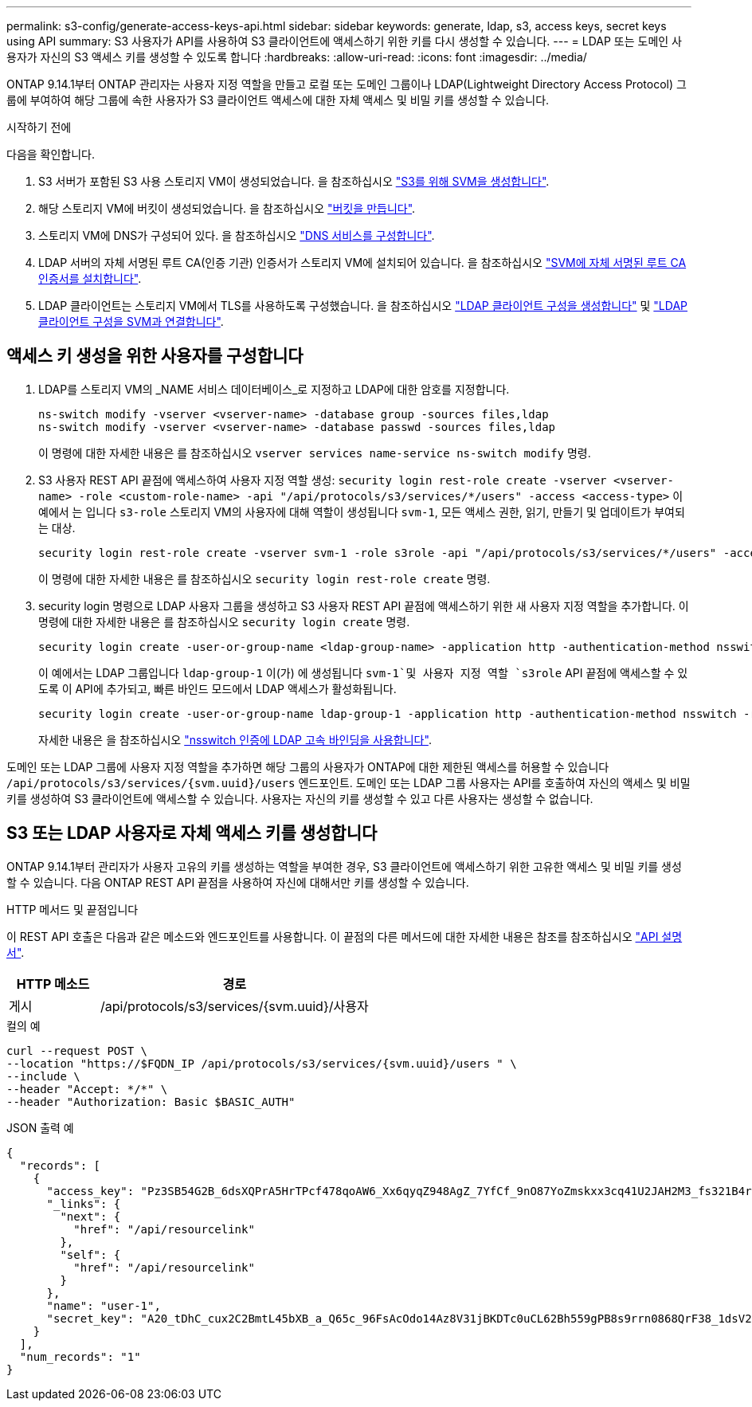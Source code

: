 ---
permalink: s3-config/generate-access-keys-api.html 
sidebar: sidebar 
keywords: generate, ldap, s3, access keys, secret keys using API 
summary: S3 사용자가 API를 사용하여 S3 클라이언트에 액세스하기 위한 키를 다시 생성할 수 있습니다. 
---
= LDAP 또는 도메인 사용자가 자신의 S3 액세스 키를 생성할 수 있도록 합니다
:hardbreaks:
:allow-uri-read: 
:icons: font
:imagesdir: ../media/


[role="lead"]
ONTAP 9.14.1부터 ONTAP 관리자는 사용자 지정 역할을 만들고 로컬 또는 도메인 그룹이나 LDAP(Lightweight Directory Access Protocol) 그룹에 부여하여 해당 그룹에 속한 사용자가 S3 클라이언트 액세스에 대한 자체 액세스 및 비밀 키를 생성할 수 있습니다.

.시작하기 전에
다음을 확인합니다.

. S3 서버가 포함된 S3 사용 스토리지 VM이 생성되었습니다. 을 참조하십시오 link:../s3-config/create-svm-s3-task.html["S3를 위해 SVM을 생성합니다"].
. 해당 스토리지 VM에 버킷이 생성되었습니다. 을 참조하십시오 link:../s3-config/create-bucket-task.html["버킷을 만듭니다"].
. 스토리지 VM에 DNS가 구성되어 있다. 을 참조하십시오 link:../networking/configure_dns_services_manual.html["DNS 서비스를 구성합니다"].
. LDAP 서버의 자체 서명된 루트 CA(인증 기관) 인증서가 스토리지 VM에 설치되어 있습니다. 을 참조하십시오 link:../nfs-config/install-self-signed-root-ca-certificate-svm-task.html["SVM에 자체 서명된 루트 CA 인증서를 설치합니다"].
. LDAP 클라이언트는 스토리지 VM에서 TLS를 사용하도록 구성했습니다. 을 참조하십시오 link:../nfs-config/create-ldap-client-config-task.html["LDAP 클라이언트 구성을 생성합니다"] 및 link:../nfs-config/enable-ldap-svms-task.html["LDAP 클라이언트 구성을 SVM과 연결합니다"].




== 액세스 키 생성을 위한 사용자를 구성합니다

. LDAP를 스토리지 VM의 _NAME 서비스 데이터베이스_로 지정하고 LDAP에 대한 암호를 지정합니다.
+
[listing]
----
ns-switch modify -vserver <vserver-name> -database group -sources files,ldap
ns-switch modify -vserver <vserver-name> -database passwd -sources files,ldap
----
+
이 명령에 대한 자세한 내용은 를 참조하십시오 `vserver services name-service ns-switch modify` 명령.

. S3 사용자 REST API 끝점에 액세스하여 사용자 지정 역할 생성:
`security login rest-role create -vserver <vserver-name> -role <custom-role-name> -api "/api/protocols/s3/services/*/users" -access <access-type>`
이 예에서 는 입니다 `s3-role` 스토리지 VM의 사용자에 대해 역할이 생성됩니다 `svm-1`, 모든 액세스 권한, 읽기, 만들기 및 업데이트가 부여되는 대상.
+
[listing]
----
security login rest-role create -vserver svm-1 -role s3role -api "/api/protocols/s3/services/*/users" -access all
----
+
이 명령에 대한 자세한 내용은 를 참조하십시오 `security login rest-role create` 명령.

. security login 명령으로 LDAP 사용자 그룹을 생성하고 S3 사용자 REST API 끝점에 액세스하기 위한 새 사용자 지정 역할을 추가합니다. 이 명령에 대한 자세한 내용은 를 참조하십시오 `security login create` 명령.
+
[listing]
----
security login create -user-or-group-name <ldap-group-name> -application http -authentication-method nsswitch -role <custom-role-name> -is-ns-switch-group yes
----
+
이 예에서는 LDAP 그룹입니다 `ldap-group-1` 이(가) 에 생성됩니다 `svm-1`및 사용자 지정 역할 `s3role` API 끝점에 액세스할 수 있도록 이 API에 추가되고, 빠른 바인드 모드에서 LDAP 액세스가 활성화됩니다.

+
[listing]
----
security login create -user-or-group-name ldap-group-1 -application http -authentication-method nsswitch -role s3role -is-ns-switch-group yes -second-authentication-method none -vserver svm-1 -is-ldap-fastbind yes
----
+
자세한 내용은 을 참조하십시오 link:../nfs-admin/ldap-fast-bind-nsswitch-authentication-task.html["nsswitch 인증에 LDAP 고속 바인딩을 사용합니다"].



도메인 또는 LDAP 그룹에 사용자 지정 역할을 추가하면 해당 그룹의 사용자가 ONTAP에 대한 제한된 액세스를 허용할 수 있습니다 `/api/protocols/s3/services/{svm.uuid}/users` 엔드포인트. 도메인 또는 LDAP 그룹 사용자는 API를 호출하여 자신의 액세스 및 비밀 키를 생성하여 S3 클라이언트에 액세스할 수 있습니다. 사용자는 자신의 키를 생성할 수 있고 다른 사용자는 생성할 수 없습니다.



== S3 또는 LDAP 사용자로 자체 액세스 키를 생성합니다

ONTAP 9.14.1부터 관리자가 사용자 고유의 키를 생성하는 역할을 부여한 경우, S3 클라이언트에 액세스하기 위한 고유한 액세스 및 비밀 키를 생성할 수 있습니다. 다음 ONTAP REST API 끝점을 사용하여 자신에 대해서만 키를 생성할 수 있습니다.

.HTTP 메서드 및 끝점입니다
이 REST API 호출은 다음과 같은 메소드와 엔드포인트를 사용합니다. 이 끝점의 다른 메서드에 대한 자세한 내용은 참조를 참조하십시오 https://docs.netapp.com/us-en/ontap-automation/reference/api_reference.html#access-a-copy-of-the-ontap-rest-api-reference-documentation["API 설명서"].

[cols="25,75"]
|===
| HTTP 메소드 | 경로 


| 게시 | /api/protocols/s3/services/{svm.uuid}/사용자 
|===
.컬의 예
[source, curl]
----
curl --request POST \
--location "https://$FQDN_IP /api/protocols/s3/services/{svm.uuid}/users " \
--include \
--header "Accept: */*" \
--header "Authorization: Basic $BASIC_AUTH"
----
.JSON 출력 예
[listing]
----
{
  "records": [
    {
      "access_key": "Pz3SB54G2B_6dsXQPrA5HrTPcf478qoAW6_Xx6qyqZ948AgZ_7YfCf_9nO87YoZmskxx3cq41U2JAH2M3_fs321B4rkzS3a_oC5_8u7D8j_45N8OsBCBPWGD_1d_ccfq",
      "_links": {
        "next": {
          "href": "/api/resourcelink"
        },
        "self": {
          "href": "/api/resourcelink"
        }
      },
      "name": "user-1",
      "secret_key": "A20_tDhC_cux2C2BmtL45bXB_a_Q65c_96FsAcOdo14Az8V31jBKDTc0uCL62Bh559gPB8s9rrn0868QrF38_1dsV2u1_9H2tSf3qQ5xp9NT259C6z_GiZQ883Qn63X1"
    }
  ],
  "num_records": "1"
}

----